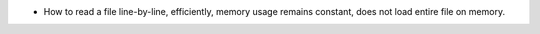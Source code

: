 
- How to read a file line-by-line, efficiently, memory usage remains constant, does not load entire file on memory.
